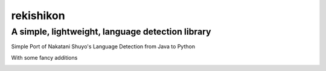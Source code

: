 =================
rekishikon
=================
-------------------------------------------------
A simple, lightweight, language detection library
-------------------------------------------------

Simple Port of Nakatani Shuyo's Language Detection from Java to Python


With some fancy additions   

.. image:: https://travis-ci.com/K-Molloy/rekishikon.svg?branch=main
    :target: https://travis-ci.com/K-Molloy/rekishikon